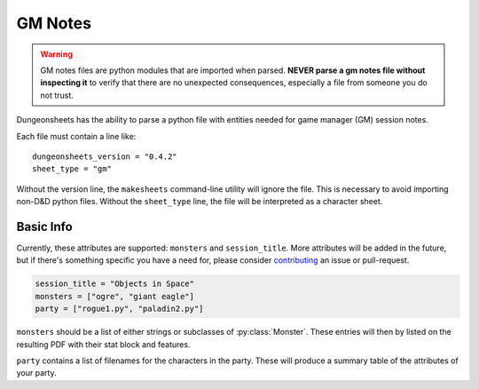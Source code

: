 ==========
 GM Notes
==========

.. warning::

   GM notes files are python modules that are imported when
   parsed. **NEVER parse a gm notes file without inspecting it** to
   verify that there are no unexpected consequences, especially a file
   from someone you do not trust.

Dungeonsheets has the ability to parse a python file with entities
needed for game manager (GM) session notes.

Each file must contain a line like::

  dungeonsheets_version = "0.4.2"
  sheet_type = "gm"

Without the version line, the ``makesheets`` command-line utility
will ignore the file. This is necessary to avoid importing non-D&D
python files. Without the ``sheet_type`` line, the file will be
interpreted as a character sheet.

Basic Info
==========

Currently, these attributes are supported: ``monsters`` and
``session_title``. More attributes will be added in the future, but if
there's something specific you have a need for, please consider
`contributing`_ an issue or pull-request.

.. code:: python
  
   session_title = "Objects in Space"
   monsters = ["ogre", "giant eagle"]
   party = ["rogue1.py", "paladin2.py"]

``monsters`` should be a list of either strings or subclasses of
:py:class:`Monster`. These entries will then by listed on the
resulting PDF with their stat block and features.

``party`` contains a list of filenames for the characters in the
party. These will produce a summary table of the attributes of your
party.

.. _contributing: https://github.com/canismarko/dungeon-sheets/blob/master/CONTRIBUTING.rst
